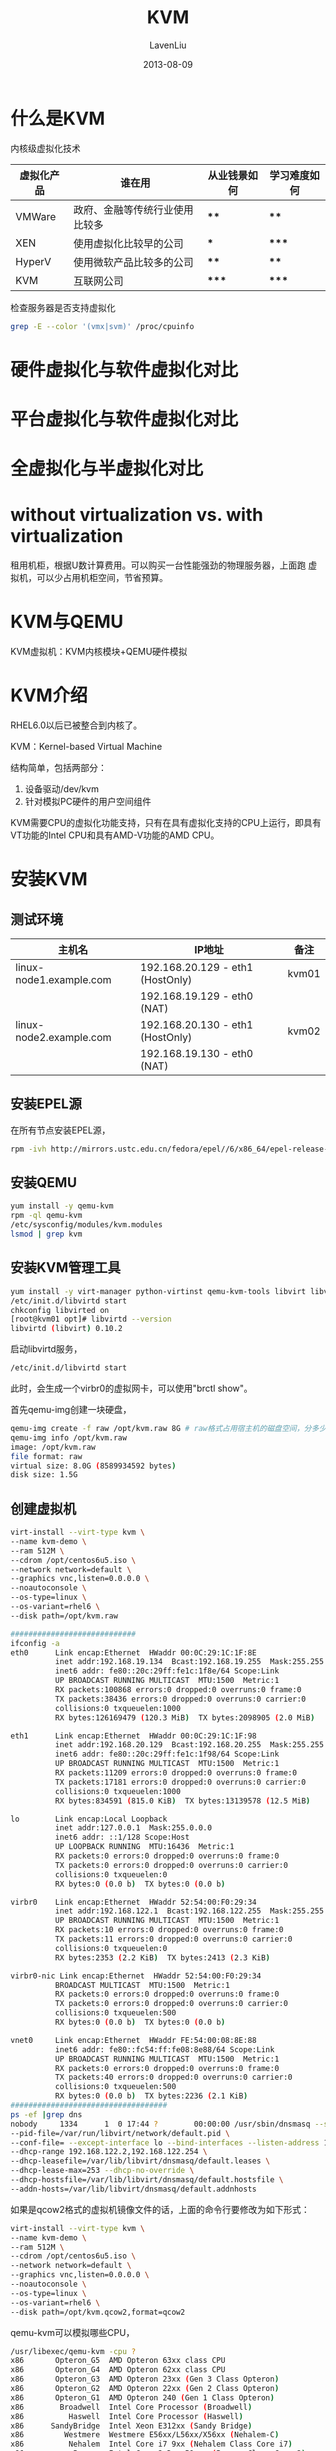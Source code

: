 #+TITLE: KVM
#+AUTHOR: LavenLiu
#+DATE: 2013-08-09
#+EMAIL: ldczz2008@163.com 

#+STARTUP: OVERVIEW
#+TAGS: OFFICE(o) HOME(h) PROJECT(p) CHANGE(c) REPORT(r) MYSELF(m) 
#+TAGS: PROBLEM(P) INTERRUPTTED(i) RESEARCH(R)
#+SEQ_TODO: TODO(t)  STARTED(s) WAITING(W) | DONE(d) CANCELLED(C) DEFERRED(f)
#+COLUMNS: %40ITEM(Details) %TAGS(Context) %7TODO(To Do) %5Effort(Time){:} %6CLOCKSUM{Total}

#+LaTeX_CLASS: article
#+LaTeX_CLASS_OPTIONS: [a4paper,11pt]
#+LaTeX_HEADER: \usepackage[top=2.1cm,bottom=2.1cm,left=2.1cm,right=2.1cm]{geometry}
#+LaTeX_HEADER: \setmainfont[Mapping=tex-text]{Times New Roman}
#+LaTeX_HEADER: \setsansfont[Mapping=tex-text]{Tahoma}
#+LaTeX_HEADER: \setmonofont{Courier New}
#+LaTeX_HEADER: \setCJKmainfont[BoldFont={Adobe Heiti Std},ItalicFont={Adobe Kaiti Std}]{Adobe Song Std}
#+LaTeX_HEADER: \setCJKsansfont{Adobe Heiti Std}
#+LaTeX_HEADER: \setCJKmonofont{Adobe Fangsong Std}
#+LaTeX_HEADER: \punctstyle{hangmobanjiao}
#+LaTeX_HEADER: \usepackage{color,graphicx}
#+LaTeX_HEADER: \usepackage[table]{xcolor}
#+LaTeX_HEADER: \usepackage{colortbl}
#+LaTeX_HEADER: \usepackage{listings}
#+LaTeX_HEADER: \usepackage[bf,small,indentafter,pagestyles]{titlesec}

#+HTML_HEAD: <link rel="stylesheet" type="text/css" href="css/style2.css" />

#+OPTIONS: ^:nil
#+OPTIONS: tex:t

* 什么是KVM
  内核级虚拟化技术
  | 虚拟化产品 | 谁在用                         | 从业钱景如何 | 学习难度如何 |
  |------------+--------------------------------+--------------+--------------|
  | VMWare     | 政府、金融等传统行业使用比较多 | ****         | ****         |
  | XEN        | 使用虚拟化比较早的公司         | ***          | *****        |
  | HyperV     | 使用微软产品比较多的公司       | ****         | ****         |
  | KVM        | 互联网公司                     | *****        | *****        |

  检查服务器是否支持虚拟化
  #+BEGIN_SRC sh
grep -E --color '(vmx|svm)' /proc/cpuinfo
  #+END_SRC
* 硬件虚拟化与软件虚拟化对比
* 平台虚拟化与软件虚拟化对比
* 全虚拟化与半虚拟化对比
* without virtualization vs. with virtualization
  租用机柜，根据U数计算费用。可以购买一台性能强劲的物理服务器，上面跑
  虚拟机，可以少占用机柜空间，节省预算。
* KVM与QEMU
  KVM虚拟机：KVM内核模块+QEMU硬件模拟
* KVM介绍
  RHEL6.0以后已被整合到内核了。

  KVM：Kernel-based Virtual Machine

  结构简单，包括两部分：
  1. 设备驱动/dev/kvm
  2. 针对模拟PC硬件的用户空间组件

  KVM需要CPU的虚拟化功能支持，只有在具有虚拟化支持的CPU上运行，即具有
  VT功能的Intel CPU和具有AMD-V功能的AMD CPU。
* 安装KVM
** 测试环境
   | 主机名                  | IP地址                           | 备注  |
   |-------------------------+----------------------------------+-------|
   | linux-node1.example.com | 192.168.20.129 - eth1 (HostOnly) | kvm01 |
   |                         | 192.168.19.129 - eth0 (NAT)      |       |
   |-------------------------+----------------------------------+-------|
   | linux-node2.example.com | 192.168.20.130 - eth1 (HostOnly) | kvm02 |
   |                         | 192.168.19.130 - eth0 (NAT)      |       |
** 安装EPEL源
   在所有节点安装EPEL源，
   #+BEGIN_SRC sh
rpm -ivh http://mirrors.ustc.edu.cn/fedora/epel//6/x86_64/epel-release-6-8.noarch.rpm
   #+END_SRC
** 安装QEMU
   #+BEGIN_SRC sh
yum install -y qemu-kvm
rpm -ql qemu-kvm
/etc/sysconfig/modules/kvm.modules
lsmod | grep kvm
   #+END_SRC
** 安装KVM管理工具
   #+BEGIN_SRC sh
yum install -y virt-manager python-virtinst qemu-kvm-tools libvirt libvirt-python
/etc/init.d/libvirtd start
chkconfig libvirted on
[root@kvm01 opt]# libvirtd --version
libvirtd (libvirt) 0.10.2
   #+END_SRC

   启动libvirtd服务，
   #+BEGIN_SRC sh
/etc/init.d/libvirtd start
   #+END_SRC
   此时，会生成一个virbr0的虚拟网卡，可以使用"brctl show"。

  首先qemu-img创建一块硬盘，
  #+BEGIN_SRC sh
qemu-img create -f raw /opt/kvm.raw 8G # raw格式占用宿主机的磁盘空间，分多少空间，实际就占多少空间
qemu-img info /opt/kvm.raw
image: /opt/kvm.raw
file format: raw
virtual size: 8.0G (8589934592 bytes)
disk size: 1.5G
  #+END_SRC
** 创建虚拟机
  #+BEGIN_SRC sh
virt-install --virt-type kvm \
--name kvm-demo \
--ram 512M \
--cdrom /opt/centos6u5.iso \
--network network=default \
--graphics vnc,listen=0.0.0.0 \
--noautoconsole \
--os-type=linux \
--os-variant=rhel6 \
--disk path=/opt/kvm.raw

############################
ifconfig -a
eth0      Link encap:Ethernet  HWaddr 00:0C:29:1C:1F:8E  
          inet addr:192.168.19.134  Bcast:192.168.19.255  Mask:255.255.255.0
          inet6 addr: fe80::20c:29ff:fe1c:1f8e/64 Scope:Link
          UP BROADCAST RUNNING MULTICAST  MTU:1500  Metric:1
          RX packets:100868 errors:0 dropped:0 overruns:0 frame:0
          TX packets:38436 errors:0 dropped:0 overruns:0 carrier:0
          collisions:0 txqueuelen:1000 
          RX bytes:126169479 (120.3 MiB)  TX bytes:2098905 (2.0 MiB)

eth1      Link encap:Ethernet  HWaddr 00:0C:29:1C:1F:98  
          inet addr:192.168.20.129  Bcast:192.168.20.255  Mask:255.255.255.0
          inet6 addr: fe80::20c:29ff:fe1c:1f98/64 Scope:Link
          UP BROADCAST RUNNING MULTICAST  MTU:1500  Metric:1
          RX packets:11209 errors:0 dropped:0 overruns:0 frame:0
          TX packets:17181 errors:0 dropped:0 overruns:0 carrier:0
          collisions:0 txqueuelen:1000 
          RX bytes:834591 (815.0 KiB)  TX bytes:13139578 (12.5 MiB)

lo        Link encap:Local Loopback  
          inet addr:127.0.0.1  Mask:255.0.0.0
          inet6 addr: ::1/128 Scope:Host
          UP LOOPBACK RUNNING  MTU:16436  Metric:1
          RX packets:0 errors:0 dropped:0 overruns:0 frame:0
          TX packets:0 errors:0 dropped:0 overruns:0 carrier:0
          collisions:0 txqueuelen:0 
          RX bytes:0 (0.0 b)  TX bytes:0 (0.0 b)

virbr0    Link encap:Ethernet  HWaddr 52:54:00:F0:29:34  
          inet addr:192.168.122.1  Bcast:192.168.122.255  Mask:255.255.255.0
          UP BROADCAST RUNNING MULTICAST  MTU:1500  Metric:1
          RX packets:10 errors:0 dropped:0 overruns:0 frame:0
          TX packets:11 errors:0 dropped:0 overruns:0 carrier:0
          collisions:0 txqueuelen:0 
          RX bytes:2353 (2.2 KiB)  TX bytes:2413 (2.3 KiB)

virbr0-nic Link encap:Ethernet  HWaddr 52:54:00:F0:29:34  
          BROADCAST MULTICAST  MTU:1500  Metric:1
          RX packets:0 errors:0 dropped:0 overruns:0 frame:0
          TX packets:0 errors:0 dropped:0 overruns:0 carrier:0
          collisions:0 txqueuelen:500 
          RX bytes:0 (0.0 b)  TX bytes:0 (0.0 b)

vnet0     Link encap:Ethernet  HWaddr FE:54:00:08:8E:88  
          inet6 addr: fe80::fc54:ff:fe08:8e88/64 Scope:Link
          UP BROADCAST RUNNING MULTICAST  MTU:1500  Metric:1
          RX packets:0 errors:0 dropped:0 overruns:0 frame:0
          TX packets:40 errors:0 dropped:0 overruns:0 carrier:0
          collisions:0 txqueuelen:500 
          RX bytes:0 (0.0 b)  TX bytes:2236 (2.1 KiB)
###################################
ps -ef |grep dns
nobody     1334      1  0 17:44 ?        00:00:00 /usr/sbin/dnsmasq --strict-order \
--pid-file=/var/run/libvirt/network/default.pid \
--conf-file= --except-interface lo --bind-interfaces --listen-address 192.168.122.1 \
--dhcp-range 192.168.122.2,192.168.122.254 \
--dhcp-leasefile=/var/lib/libvirt/dnsmasq/default.leases \
--dhcp-lease-max=253 --dhcp-no-override \
--dhcp-hostsfile=/var/lib/libvirt/dnsmasq/default.hostsfile \
--addn-hosts=/var/lib/libvirt/dnsmasq/default.addnhosts
  #+END_SRC

   如果是qcow2格式的虚拟机镜像文件的话，上面的命令行要修改为如下形式：
   #+BEGIN_SRC sh
virt-install --virt-type kvm \
--name kvm-demo \
--ram 512M \
--cdrom /opt/centos6u5.iso \
--network network=default \
--graphics vnc,listen=0.0.0.0 \
--noautoconsole \
--os-type=linux \
--os-variant=rhel6 \
--disk path=/opt/kvm.qcow2,format=qcow2
   #+END_SRC

  qemu-kvm可以模拟哪些CPU，
  #+BEGIN_SRC sh
/usr/libexec/qemu-kvm -cpu ?
x86       Opteron_G5  AMD Opteron 63xx class CPU                      
x86       Opteron_G4  AMD Opteron 62xx class CPU                      
x86       Opteron_G3  AMD Opteron 23xx (Gen 3 Class Opteron)          
x86       Opteron_G2  AMD Opteron 22xx (Gen 2 Class Opteron)          
x86       Opteron_G1  AMD Opteron 240 (Gen 1 Class Opteron)           
x86        Broadwell  Intel Core Processor (Broadwell)                
x86          Haswell  Intel Core Processor (Haswell)                  
x86      SandyBridge  Intel Xeon E312xx (Sandy Bridge)                
x86         Westmere  Westmere E56xx/L56xx/X56xx (Nehalem-C)          
x86          Nehalem  Intel Core i7 9xx (Nehalem Class Core i7)       
x86           Penryn  Intel Core 2 Duo P9xxx (Penryn Class Core 2)    
x86           Conroe  Intel Celeron_4x0 (Conroe/Merom Class Core 2)   
x86      cpu64-rhel5  QEMU Virtual CPU version (cpu64-rhel5)          
x86      cpu64-rhel6  QEMU Virtual CPU version (cpu64-rhel6)          
x86             n270  Intel(R) Atom(TM) CPU N270   @ 1.60GHz          
x86           athlon  QEMU Virtual CPU version 0.12.1                 
x86         pentium3                                                  
x86         pentium2                                                  
x86          pentium                                                  
x86              486                                                  
x86          coreduo  Genuine Intel(R) CPU           T2600  @ 2.16GHz 
x86           qemu32  QEMU Virtual CPU version 0.12.1                 
x86            kvm64  Common KVM processor                            
x86         core2duo  Intel(R) Core(TM)2 Duo CPU     T7700  @ 2.40GHz 
x86           phenom  AMD Phenom(tm) 9550 Quad-Core Processor         
x86           qemu64  QEMU Virtual CPU version 0.12.1                 

Recognized CPUID flags:
  f_edx: pbe ia64 tm ht ss sse2 sse fxsr mmx acpi ds clflush pn pse36 pat cmov mca pge mtrr sep apic cx8 mce pae msr tsc pse de vme fpu
  f_ecx: hypervisor rdrand f16c avx osxsave xsave aes tsc-deadline popcnt movbe x2apic sse4.2|sse4_2 sse4.1|sse4_1 dca pcid pdcm xtpr cx16 fma cid ssse3 tm2 est smx vmx ds_cpl monitor dtes64 pclmulqdq|pclmuldq pni|sse3
  extf_edx: 3dnow 3dnowext lm|i64 rdtscp pdpe1gb fxsr_opt|ffxsr fxsr mmx mmxext nx|xd pse36 pat cmov mca pge mtrr syscall apic cx8 mce pae msr tsc pse de vme fpu
  extf_ecx: perfctr_nb perfctr_core topoext tbm nodeid_msr tce fma4 lwp wdt skinit xop ibs osvw 3dnowprefetch misalignsse sse4a abm cr8legacy extapic svm cmp_legacy lahf_lm
  #+END_SRC
* KVM虚拟机管理
** libvirt简介
   libvirt是目前使用最为广泛的对KVM虚拟机进行管理的工具和应用程序接口
   （API），而且一些常用的虚拟机管理工具（如virsh、virt-install、
   virt-manager等）和云计算框架平台（如OpenStack、OpenNebula等）都在底
   层使用libvirt的应用程序接口来管理虚拟机。

   libvirt是为了更方便地管理平台虚拟化技术而设计的开放源代码的应用程序
   接口、守护进程和管理工具，它不仅提供了对虚拟化客户机的管理，也提供
   了对虚拟化网络和存储的管理。尽管libvirt项目最初是为Xen设计的一套API，
   但是目前对KVM等其他Hypervisor的支持也非常的好。libvirt支持多种虚拟
   化方案，既支持包括KVM、QEMU、Xen、VMware、VirtualBox等在内的平台虚
   拟化方案，又支持OpenVZ、LXC等Linux容器虚拟化系统，还支持用户态Linux
   （UML）的虚拟化。libvirt是一个免费的开源的软件，使用的许可证是LGPL
   （GNU宽松的通用公共许可证），使用libvirt库进行链接的软件程序不需要
   一定选择开源和遵守GPL许可证。和KVM、Xen等开源项目类似，libvirt也有
   自己的开发者社区，而且随着虚拟化、云计算等成为近年来的技术热点，
   libvirt项目的社区也比较活跃。

   libvirt本身提供了一套较为稳定的C语言应用程序接口，目前，在其他一些
   流行的编程语言中也提供了对libvirt的绑定，在Python、Perl、Java、Ruby、
   PHP、OCaml等高级编程语言中已经有libvirt的程序库可以直接使用。
   libvirt还提供了为基于AMQP（高级消息队列协议）的消息系统（如Apache
   Qpid）提供QMF代理，这可以让云计算管理系统中宿主机与客户机、客户机与
   客户机之间的消息通信变得更易于实现。libvirt还为安全的远程管理虚拟客
   户机提供了加密和认证等安全措施。正是由于libvirt拥有这些强大的功能和
   较为稳定的应用程序接口，而且它的许可证（license）也比较宽松，
   libvirt的应用程序接口已被广泛地用在基于虚拟化和云计算的解决方案中，
   主要作为连接底层Hypervisor和上层应用程序的一个中间适配层。

   libvirt对多种不同的Hypervisor的支持是通过一种基于驱动程序的架构来实
   现的。libvirt对不同的Hypervisor提供了不同的驱动：对Xen有Xen的驱动，
   对QEMU/KVM有QEMU驱动，对VMware有VMware驱动。在libvirt源代码中，可以
   很容易找到qemu_driver.c、xen_driver.c、xenapi_driver.c、
   vmware_driver.c、vbox_driver.c这样的驱动程序源代码文件。

   libvirt作为中间适配层，让底层Hypervisor对上层用户空间的管理工具是可
   以做到完全透明的，因为libvirt屏蔽了底层各种Hypervisor的细节，为上层
   管理工具提供了一个统一的、较稳定的接口（API）。通过libvirt，一些用
   户空间管理工具可以管理各种不同的Hypervisor和上面运行的客户机

   在libvirt中涉及到几个重要的概念，解释如下：

   1. 节点（Node）：一个物理机器，上面可能运行着多个虚拟客户机。
      Hypervisor和Domain都运行在Node之上。
   2. Hypervisor：也称虚拟机监控器（VMM），如KVM、Xen、VMware、Hyper-V
      等，是虚拟化中的一个底层软件层，它可以虚拟化一个节点让其运行多个
      虚拟客户机（不同客户机可能有不同的配置和操作系统）。
   3. 域（Domain）：是在Hypervisor上运行的一个客户机操作系统实例。域也
      被称为实例（instance，如亚马逊的AWS云计算服务中客户机就被称为实
      例）、客户机操作系统（guest OS）、虚拟机（virtual machine），它
      们都是指同一个概念。

   在了解了节点、Hypervisor和域的概念之后，用一句话概括libvirt的目标，
   就是：为了安全高效的管理节点上的各个域，而提供一个公共的稳定的软件层。
   当然，这里的管理，既包括本地的管理，也包含远程的管理。具体地讲，
   libvirt的管理功能主要包含如下五个部分：

   （1）域的管理：包括对节点上的域的各个生命周期的管理，如：启动、停止、
   暂停、保存、恢复和动态迁移。也包括对多种设备类型的热插拔操作，包括：
   磁盘、网卡、内存和CPU，当然不同的Hypervisor上对这些热插拔的支持程度
   有所不同。

   （2）远程节点的管理：只要物理节点上运行了libvirtd这个守护进程，远程
   的管理程序就可以连接到该节点进程管理操作，经过认证和授权之后，所有的
   libvirt功能都可以被访问和使用。libvirt支持多种网络远程传输类型，如
   SSH、TCP套接字、Unix domain socket、支持TLS的加密传输等。假设使用最
   简单的SSH，则不需要额外配置工作，比如：example.com节点上运行了
   libvirtd，而且允许SSH访问，在远程的某台管理机器上就可以用如下的命令
   行来连接到example.com上，从而管理其上的域。

   virsh -c qemu+ssh://root@example.com/system

   （3）存储的管理：任何运行了libvirtd守护进程的主机，都可以通过
   libvirt来管理不同类型的存储，如：创建不同格式的客户机镜像（qcow2、
   raw、qde、vmdk等）、挂载NFS共享存储系统、查看现有的LVM卷组、创建新的
   LVM卷组和逻辑卷、对磁盘设备分区、挂载iSCSI共享存储，等等。当然
   libvirt中，对存储的管理也是支持远程管理的。

   （4）网络的管理：任何运行了libvirtd守护进程的主机，都可以通过
   libvirt来管理物理的和逻辑的网络接口。包括：列出现有的网络接口卡，配
   置网络接口，创建虚拟网络接口，网络接口的桥接，VLAN管理，NAT网络设置，
   为客户机分配虚拟网络接口，等等。

   （5）提供一个稳定、可靠、高效的应用程序接口（API）以便可以完成前面的
   4个管理功能。

   libvirt主要由三个部分组成，它们分别是：应用程序编程接口（API）库、
   一个守护进程（libvirtd）和一个默认命令行管理工具（virsh）。应用程序
   接口（API）是为了其他虚拟机管理工具（如virsh、virt-manager等）提供
   虚拟机管理的程序库支持。libvirtd守护进程负责执行对节点上的域的管理
   工作，在用各种工具对虚拟机进行管理之时，这个守护进程一定要处于运行
   状态中，而且这个守护进程可以分为两种：一种是root权限的libvirtd，其
   权限较大，可以做所有支持的管理工作；一种是普通用户权限的libvirtd，
   只能做比较受限的管理工作。virsh是libvirt项目中默认的对虚拟机管理的
   一个命令行工具。
** libvirt的配置和使用
   以CentOS6.5为例，libvirt相关的配置文件在/etc/libvirt目录中，
   #+BEGIN_SRC sh
   ls -l /etc/libvirt
total 48
-rw-r--r-- 1 root root   518 Mar 23 00:59 libvirt.conf
-rw-r--r-- 1 root root 12963 Mar 23 00:59 libvirtd.conf
-rw-r--r-- 1 root root  1176 Mar 23 00:59 lxc.conf
drwx------ 2 root root  4096 Mar 27 17:44 nwfilter
drwx------ 3 root root  4096 Apr  6 09:25 qemu
-rw-r--r-- 1 root root 14998 Mar 23 00:59 qemu.conf
   #+END_SRC

   /etc/libvirt目录下的几个文件及目录介绍，
   | 文件名        | 作用                                                                                     |
   |---------------+------------------------------------------------------------------------------------------|
   | libvirt.conf  | 用于配置一些常用libvirt连接（通常是远程连接）的别名                                      |
   |---------------+------------------------------------------------------------------------------------------|
   | libvirtd.conf | libvirt的守护进程libvirtd的配置文件，用来设置启动libvirtd时的一些启动参数，              |
   |               | 如是否建立TCP、UNIX domain socket等连接方式及其最大连接数，以及这些连接的认证机制等等    |
   |---------------+------------------------------------------------------------------------------------------|
   | qemu.conf     | qemu.conf是libvirt对QEMU的驱动的配置文件，包括VNC、SPICE等和连接它们时采用的权限认证方式 |
   |               | 的配置，也包括内存大页、SELinux、CGroup等相关配置                                        |
   |---------------+------------------------------------------------------------------------------------------|
   | qemu          | qemu目录下是存放使用QEME驱动的域（具体的虚拟机）的配置文件                               |

   *libvirt.conf的简单配置:*
   #+BEGIN_SRC sh
uri_aliases = [
"remote129=qemu+ssh://root@192.168.20.129/system",
]
   #+END_SRC
   其中，配置了remote129这个别名用于指代
   qemu+ssh://root@192.168.20.129/system这个远程的libvirt连接，有了这
   个别名后，就可以在virsh等工具或者自己写代码调用libvirt API时使用这
   个别名而不需要写完整的、冗长的URI连接标识了。用virsh使用这个别名，
   连接到远程的libvirt上查询当前已经启动的客户机状态，然后退出，命令行
   操作如下：
   #+BEGIN_SRC sh
# 修改完毕libvirt.conf后，重启或不重启libvirtd进程都是生效的，
# 为了规范，这里重新加载libvirtd进程
/etc/init.d/libvirtd reload
[root@kvm01 opt]# virsh -c remote129
root@192.168.20.129's password: 
Welcome to virsh, the virtualization interactive terminal.

Type:  'help' for help with commands
       'quit' to quit

virsh # list
 Id    Name                           State
----------------------------------------------------
 5     new                            running

virsh # quit
#
   #+END_SRC

   在代码中调用 libvirt API 也可以使用这个别名用于建立连接，如下的
   python 代码行就是使用这个别名来建立连接：
   #+BEGIN_SRC python
conn = libvirt.openReadOnly('remote129')
   #+END_SRC

   *libvirtd.conf的简单配置：*

   例如，下面的几个配置项，表示关闭TLS安全认证的连接（默认值是打开的）、
   打开 TCP 连接（默认是关闭TCP连接的），设置TCP监听的端口，TCP连接不
   使用认证授权方式，设置UNIX domain socket 的保存目录等。
   #+BEGIN_SRC sh
listen_tls = 0
listen_tcp = 1
tcp_port = "16509"
unix_sock_dir = "/var/run/libvirt"
auth_tcp = "none"
   #+END_SRC

   注意：要让TCP、TLS等连接的生效，需要在启动libvirtd时加上--listen参
   数（简写为-l ）。而默认的service libvirtd start命令启动libvirtd服务
   时，并没带--listen参数，所以如果要使用TCP等连接方式，可以使用
   libvirtd --listen -d命令来启动libvirtd。
   #+BEGIN_SRC sh
/etc/init.d/libvirtd stop
libvirtd --listen -d
virsh -c qemu+tcp://localhost:16509/system
Welcome to virsh, the virtualization interactive terminal.

Type:  'help' for help with commands
       'quit' to quit

virsh # list
 Id    Name                           State
----------------------------------------------------
 5     new                            running

virsh #
   #+END_SRC

   查看一下libvirtd的套接字，
   #+BEGIN_SRC sh
[root@kvm01 libvirt]# ll /var/run/libvirt/libvirt-sock*
srwxrwxrwx 1 root root 0 Apr  6 13:38 /var/run/libvirt/libvirt-sock
srwxrwxrwx 1 root root 0 Apr  6 13:38 /var/run/libvirt/libvirt-sock-ro
   #+END_SRC

   *qemu目录：存放域的配置文件的目录*  
   #+BEGIN_SRC sh
ll /etc/libvirt/qemu
total 12
-rw------- 1 root root 3029 Mar 27 19:26 kvm-demo.xml
drwx------ 3 root root 4096 Mar 27 17:44 networks
-rw------- 1 root root 3025 Apr  6 09:25 new.xml
   #+END_SRC

   其中包括了两个域的XML配置文件（kvm-demo.xml和new.xml），这就是笔者
   用virt-manager工具创建的两个域，默认会将其配置文件保存到
   /etc/libvirt/qemu/目录下。而其中的networks目录是保存了创建一个域时
   默认使用的网络配置。
** libvirtd的使用
   libvirtd是一个作为libvirt虚拟化管理系统中的服务器端的守护进程，如果
   要让某个节点能够用libvirt进行管理（无论是本地管理还是远程管理），都
   需要在这个节点上运行着libvirtd这个守护进程，以便让其他上层管理工具
   可以连接到该节点，libvirtd负责执行其他管理工具发送到它的虚拟化管理
   操作指令。而libvirt的客户端工具（包括virsh、virt-manager等）可以连
   接到本地货远程的libvirtd进程，以便管理节点上的客户机（启动、停止、
   重启、迁移等）、收集节点上的宿主机和客户机的配置和资源使用状态。

   默认情况下，libvirtd监听在本地的Unix Domain Socket上，并没有监听基
   于网络的TCP/IP socket，需要使用"-l"或"--listen"的命令行参数来开启对
   libvirtd.conf配置文件中对TCP/IP socket的配置。另外，libvirtd进程的
   启动或停止，并不会直接影响正在运行的客户机。libvirtd在启动或重启完
   成时，只要客户机的XML配置文件是存在的，libvirtd会自动加载这些客户机
   的配置文件，获取它们的信息；当然，如果客户机没有基于libvirt格式的
   XML文件来运行，libvirtd则不能发现它。
** virsh
   该工具是由libvirt包得到，虚拟机的XML文件存放在/etc/libvirt/qemu目录
	下。硬性修改XML文件并不能影响虚拟机。

	1. 启动虚拟机
	   #+BEGIN_SRC sh
	   virsh start CentOS-6.5-x86_64
	   #+END_SRC
	2. 关闭虚拟机
	   #+BEGIN_SRC sh
	   virsh shutdown CentOS-6.5-x86_64
	   #+END_SRC
	3. 查看已有的虚拟机
	   #+BEGIN_SRC sh
	   virsh list --all
	   #+END_SRC
	4. define与undefine
	   #+BEGIN_SRC sh
virsh undefine CentOS-6.5-x86_64
virsh define /opt/CentOS-6.5-x86_64.xml
	   #+END_SRC
** brctl的使用
   创建br0网桥
   #+BEGIN_SRC sh
# brctl addbr br0                        #添加br0网桥
# brctl addif br0 eth1                   #把eth1加入br0网桥
# ip addr del dev eth1 192.168.20.129/24 #删除eth1上的IP地址
# ifconfig br0 192.168.20.129/24 up      #把eth1上的IP地址设置在br0上
   #+END_SRC

   创建思路：
   #+BEGIN_EXAMPLE
   首先创建桥接网卡br0，把桥接网卡关联到eth1网卡上，删除eth1上的IP地址，
   把eth1上的IP地址添加到桥接网卡br0上
   #+END_EXAMPLE

   编辑KVM虚拟机的XML配置文件，修改其网络连接方式：
   
   #+BEGIN_SRC sh
   # 编辑之前，关闭KVM虚拟机
   # virsh shutdown CentOS-6.5-x86_64
   # virsh edit CentOS-6.5-x86_64
     52     <interface type='bridge'>  # 此行需要修改，由"default"改为"bridge"
     53       <mac address='52:54:00:68:56:c8'/>
     54       <source bridge='br0'/>  # 此行需要修改，由"network"改为"br0"
     55       <model type='virtio'/>
     56       <address type='pci' domain='0x0000' bus='0x00' slot='0x03' function='0x0'/>
     57     </interface>
   #+END_SRC
  
   编辑完毕，启动KVM虚拟机：
   #+BEGIN_SRC sh
   # virsh start CentOS-6.5-x86_64
   # brctl show
     bridge name	bridge id		STP enabled	interfaces
     br0		8000.000c291c1f98	no		eth1
							                vnet0 # KVM虚拟机的vnet0网卡已经附加在br0上了
     virbr0		8000.525400d07d1f	yes		virbr0-nic
   #+END_SRC
** 虚拟机拷贝
   #+BEGIN_SRC sh
virsh destroy kvm-demo # 这一步可以不用操作
virsh dumpxml kvm-demo > new.xml
cp /opt/kvm.raw /opt/new.raw
sed -i 's#kvm-demo#new#g' new.xml
sed -i 's#kvm\.raw#new\.raw#g' new.xml
virsh define new.xml
####
# 这种方式要修改new.xml
   #+END_SRC
** 虚拟机克隆
** 增加虚拟机硬盘空间
   对硬盘做操作要谨慎。要做好备份再进行操作比较可靠。
   #+BEGIN_SRC sh
qemu-img resize new.raw +1G
   #+END_SRC
** 虚拟机硬盘格式转换
   把raw格式的硬盘转换为qcow2格式的，
   #+BEGIN_SRC sh
qemu-img convert -c -f raw -O qcow2 new.raw new.qcow2
qemu-img check new.qcow2
   #+END_SRC

   然后直接使用vim修改new.xml文件后，reboot虚拟机后，其磁盘格式任然是
   raw格式。彻底更改使用"virsh edit new"。

   *在生产环境中使用virsh edit xxx来修改设置*
** 虚拟机迁移
   尽量避免使用动态迁移。

   可以使用复制的静态方式来迁移虚拟机，然后重新定义虚拟机的XML文件。
** 创建快照
   创建快照的命令，
   #+BEGIN_SRC sh
qemu-img snapshot -c backup /opt/new.qcow2
   #+END_SRC

   查看快照的命令，
   #+BEGIN_SRC sh
qemu-img snapshot -l /opt/new.qcow2
Snapshot list:
ID        TAG                 VM SIZE                DATE       VM CLOCK
1         backup                    0 2016-04-06 10:06:47   00:00:00.000
   #+END_SRC
   
   可以在虚拟机里创建一个文件，如/root/test.iso；然后恢复到标签为
   backup时的快照，恢复过去的话，就不会看到test.iso文件了。
   #+BEGIN_SRC sh
# 在虚拟机里进行操作
dd if=/dev/zero of=/root/test.iso bs=1M count=512
   #+END_SRC

   恢复到标签为backup时的快照，
   #+BEGIN_SRC sh
qemu-img snapshot -a backup /opt/new.qcow2
   #+END_SRC
* KVM镜像制作
** 使用OZ制作镜像
   安装相应的工具包，
   #+BEGIN_SRC sh
yum install -y oz libguestfs-tools
   #+END_SRC

   虚拟机分区的时候，只划分一个/分区，不划分其他的比如/root和交换分区。

   安装完毕后的设置，
   1. 网络设置
	  #+BEGIN_EXAMPLE
	  删除HWADDR=""
	  ONBOOT=no修改为ONBOOT=yes
	  #+END_EXAMPLE
   2. 删除已经生成的网络设备相关的udev规则
	  #+BEGIN_SRC sh
	  rm -f /etc/udev/rules.d/70-persistent-net.rules
	  #+END_SRC
   3. 关闭防火墙和selinux
	  #+BEGIN_SRC sh
	  sed -i 's/^SELINUX=.*/SELINUX=disabled/g' /etc/sysconfig/selinux
      /etc/init.d/iptables stop && chkconfig iptables stop
      /etc/init.d/ip6tables stop && chkconfig ip6tables stop
	  #+END_SRC
* KVM虚拟机监控
** virt-top
   virt-top是一个用于展示虚拟机运行状态和性能的工具，它和Linux系统的
   top工具类似。virt-top是使用libvirt API来进行工作的。所以virt-top可
   以监控所有libvirt支持的Hypervisor上的虚拟机的状态。
   #+BEGIN_SRC sh
   yum install -y virt-top
   #+END_SRC
* KVM优化
** CPU
   如何让KVM高效使用CPU。

   CPU有用户态和系统态。

   在虚拟机里也有用户态和系统态。

   如何优化，让QEMU进程绑定到具体的CPU核上运行。充分利用CPU的缓存。如
   果QEMU进程被系统调度，经常切换CPU核心，CPU的缓存将不起作用。
** 内存
   大小的优化，寻址的优化。
** IO
   IO分为存储IO、网络IO。

   使用virtio；还可以使用vt-d工具（把具体的硬件分配个虚拟机使用）。

   #+BEGIN_SRC sh
cat /sys/block/sda/queue/scheduler
   #+END_SRC
* Libvirt API
** libvirt API简介
   libvirt的核心价值和主要目标就是提供了一套管理虚拟机的、稳定的、高效
   的应用程序接口（API）。libvirt API本身是用C语言实现的，

   libvirt API大致可划分为如下8个大的部分：
*** 连接Hypervisor相关的API
	以virConnect开头的一系列函数。
	
	只有与Hypervisor建立了连接之后，才能进行虚拟机管理操作，所以连接
	Hypervisor的API是其他所有API使用的前提条件。与Hypervisor建立的连接
	是为其他API的执行提供了路径，是其他虚拟化管理功能的基础。通过调用
	virConnectOpen函数可以建立一个连接，其返回值是一个virConnectPtr对
	象，该对象就代表到Hypervisor的一个连接；如果连接出错，则返回空值
	（NULL）。而virConnectOpenReadOnly函数会建立一个只读的连接，在该连
	接上可以使用一些查询的功能，而不使用创建、修改等功能。
	virConnectOpenAuth函数提供了更具认证建立的连接。
	virConnectGetCapabilities函数是返回对Hypervisor和驱动的功能的描述
	的 XML 格式的字符串。virConnectListDomains函数返回一列域标识符，它
	们代表该Hypervisor上的活动域。
*** 域管理的API
	以virDomain开头的一系列函数。

	虚拟机的管理，最基本的职能就是对各个节点上的域的管理，故libvirt
	API 中实现了很多针对域管理的函数。要管理域，首先就要获取
	virDomainPtr这个域对象，然后才能对域进行操作。有很多种方式来获取域
	对象，如virDomainPtr virDomainLookupByID(virConnectPtr conn, int
	id)函数是根据域的id值到conn这个连接上去查找相应的域。类似地，
	virDomainLookupByName、virDomainLookupByUUID等函数分别是根据域的名
	称和UUID去查找相应的域。在得到了某个域的对象后，就可以进行很多的操
	作，可以是查询域的信息（如：virDomainGetHostname、virDomainGetInfo、
	virDomainGetVcpus、virDomainGetVcpusFlags、virDomainGetCPUStats，
	等等），也可以是控制域的生命周期（如：virDomainCreate 、
	virDomainSuspend 、virDomainResume 、virDomainDestroy 、
	virDomainMigrate，等等）。
*** 节点管理的API
	以virNode开头的一系列函数。

	域是运行在物理节点之上，libvirt也提供了对节点的信息查询和控制的功
	能。节点管理的多数函数都需要使用一个连接Hypervisor的对象作为其中的
	一个传入参数，以便可以查询或修改到该连接上的节点的信息。
	virNodeGetInfo函数是获取节点的物理硬件信息，virNodeGetCPUStats函数
	可以获取节点上各个CPU的使用统计信息，virNodeGetMemoryStats函数可以
	获取节点上的内存的使用统计信息，virNodeGetFreeMemory函数可以获取节
	点上可用的空闲内存大小。也有一些设置或者控制节点的函数，如
	virNodeSetMemoryParameters函数可以设置节点上的内存调度的参数，
	virNodeSuspendForDuration函数可以让节点（宿主机）暂停运行一段时间。
*** 网络管理的API
	以virNetwork开头的一系列函数和部分以virInterface开头的函数。

	libvirt对虚拟化环境中的网络管理也提供了丰富的API。libvirt首先需要
	创建virNetworkPtr对象，然后才能查询或控制虚拟网络。一些查询网络相
	关信息的函数，如：virNetworkGetName函数可以获取网络的名称，
	virNetworkGetBridgeName函数可以获取该网络中网桥的名称，
	virNetworkGetUUID函数可以获取网络的UUID标识，virNetworkGetXMLDesc
	函数可以获取网络的以XML格式的描述信息，virNetworkIsActive函数可以
	查询网络是否正在使用中。一些控制或更改网络设置的函数，有：
	virNetworkCreateXML函数可以根据提供的XML格式的字符串创建一个网络
	（返回 virNetworkPtr对象），virNetworkDestroy函数可以销毁一个网络
	（同时也会关闭使用该网络的域），virNetworkFree函数可以回收一个网络
	（但不会关闭正在运行的域），virNetworkUpdate函数可根据提供的 XML
	格式的网络配置来更新一个已存在的网络。另外，virInterfaceCreate、
	virInterfaceFree、virInterfaceDestroy、virInterfaceGetName、
	virInterfaceIsActive等函数可以用于创建、释放和销毁网络接口，以及查
	询网络接口的名称和激活状态。
*** 存储卷管理的API
	以virStorageVol开头的一系列数函。

	libvirt对存储卷（volume）的管理，主要是对域的镜像文件的管理，这些
	镜像文件可能是 raw、qcow2、vmdk、qed等各种格式。libvirt对存储卷的
	管理，首先需要创建virStorageVolPtr这个存储卷的对象，然后才能对其进
	行查询或控制操作。libvirt提供了3个函数来分别通过不同的方式来获取存
	储卷对象，如：virStorageVolLookupByKey函数可以根据全局唯一的键值来
	获得一个存储卷对象，virStorageVolLookupByName 函数可以根据名称在一
	个存储资源池（storage pool）中获取一个存储卷对象，
	virStorageVolLookupByPath函数可以根据它在节点上路径来获取一个存储
	卷对象。有一些函数用于查询存储卷的信息，如：virStorageVolGetInfo
	函数可以查询某个存储卷的使用情况，virStorageVolGetName函数可以获取
	存储卷的名称，virStorageVolGetPath函数可以获取存储卷的路径，
	virStorageVolGetConnect函数可以查询存储卷的连接。一些函数用于创建
	和修改存储卷，如：virStorageVolCreateXML函数可以根据提供的XML描述
	来创建一个存储卷，virStorageVolFree函数可以释放存储卷的句柄（但是
	存储卷依然存在），virStorageVolDelete函数可以删除一个存储卷，
	virStorageVolResize函数可以调整存储卷的大小。
*** 存储池管理的API
	以virStoragePool开头的一系列函数。

	libvirt对存储池（pool）的管理，包括对本地的基本文件系统、普通网络
	共享文件系统、iSCSI共享文件系统、LVM分区等的管理。libvirt需要基于
	virStoragePoolPtr 这个存储池对象才能进行查询和控制操作。一些函数可
	以通过查询获取一个存储池对象，如：virStoragePoolLookupByName函数可
	以根据存储池的名称来获取一个存储池对象，
	virStoragePoolLookupByVolume可以根据一个存储卷返回其对应的存储池对
	象。virStoragePoolCreateXML函数可以根据XML描述来创建一个存储池（默
	认已激活），virStoragePoolDefineXML函数可以根据XML描述信息静态地定
	义个存储池（尚未激活），virStoragePoolCreate函数可以激活一个存储池。
	virStoragePoolGetInfo、virStoragePoolGetName、
	virStoragePoolGetUUID等函数可以分别获取存储池的信息、名称和UUID标
	识。virStoragePoolIsActive函数可以查询存储池是否处于使用中状态。
	virStoragePoolFree函数可以释放存储池相关的内存（但是不改变其在宿主
	机中的状态），virStoragePoolDestroy函数可以用于销毁一个存储池（但
	并没有释放virStoragePoolPtr对象，之后还可以用virStoragePoolCreate
	函数重新激活它），virStoragePoolDelete函数可以物理删除一个存储池资
	源（该操作不可恢复）。
*** 事件管理的API
	以virEvent开头的一系列函数。

	libvirt支持事件机制，使用该机制注册之后，可以在发生特定的事件（如：
	域的启动、暂停、恢复、停止等）之时，得到自己定义的一些通知。
*** 数据流管理的API	
	以virStream开头的一系列函数。

	libvirt 还提供了一系列函数用于数据流的传输。
** C API示例
   在使用libvirt API之前，必须要在远程或本地的节点上启动libvirtd守护进
   程。在使用libvirt的客户端，先安装libvirt-devel软件包，
   #+BEGIN_SRC sh
   yum install -y libvirt-devel
   #+END_SRC

   编写源代码时，需要在源码的开头引入<libvirt/libvirt.h>头文件。编写完
   毕源代码，如何编译呢，
   #+BEGIN_SRC sh
   gcc test.c -o test -lvirt
   #+END_SRC
*** 例1：显示某个域的信息
	#+BEGIN_SRC sh
[root@kvm01 lavenliu]# cat dominfo.c 
/**
 * Get domain information via libvirt C API.
 * Tested with libvirt-devel- on CentOS6.5 host system
 */

#include <stdio.h>
#include <libvirt/libvirt.h>

int getDomainInfo(int id)
{
    virConnectPtr conn = NULL; /* the hypervisior connection */
    virDomainPtr dom = NULL; /* the domain being checked */
    virDomainInfo info; /* the information being fetched */

    /* NULL means connect to local QEMU/KVM hypervisor*/
    conn = virConnectOpenReadOnly(NULL);
    if (conn == NULL) {
      fprintf(stderr, "Failed to connect to hypervisor\n");
      return 1;
    }

    /* find the Domain by its ID*/
    dom = virDomainLookupByID(conn, id);
    if (dom == NULL) {
      fprintf(stderr, "Failed to find Domain %d\n", id);
      virConnectClose(conn);
      return 1;
    }

    /* Get virDomainInfo structure of the domain */
    if (virDomainGetInfo(dom, &info) < 0) {
      fprintf(stderr, "Failed to get information for Domain %d\n", id);
      virDomainFree(dom);
      virConnectClose(conn);
      return 1;
    }

    /* Print some info of the domain*/
    printf("Domain ID: %d\n", id);
    printf("  vCPUs: %d\n", info.nrVirtCpu);
    printf("  maxMem: %d KB\n", info.maxMem);
    printf("  memory: %d KB\n", info.memory);

    if (dom != NULL)
      virDomainFree(dom);
    if (conn != NULL)
      virConnectClose(conn);

    return 0;
}

int main(int argc, char *argv[])
{

    int dom_id = 5;
    printf("-- Get Domain info by ID via libvirt C API --\n");
    getDomainInfo(dom_id);
    return 0;
}
	#+END_SRC

	编译并运行，
	#+BEGIN_SRC sh
gcc dominfo.c -o dominfo -lvirt
./dominfo
-- Get Domain info by ID via libvirt C API --
Domain ID: 5
  vCPUs: 1
  maxMem: 524288 KB
  memory: 524288 KB
	#+END_SRC
** Python API示例
   许多种编程语言都提供了libvirt的绑定。Python作为一种在Linux上比较流
   行的编程语言，它也提供了libvirt API的绑定。在使用Python调用libvirt
   之前，需要安装libvirt-python软件包，
   #+BEGIN_SRC sh
yum install -y libvirt-python
   #+END_SRC
*** 例1：简单的程序
	#+BEGIN_SRC sh
[root@kvm01 lavenliu]# cat libvirt_test.py 
#!/usr/bin/env python
# coding: utf-8

# Get domain info via libvirt python API
# Tested with python2.6 and libvirt-python-0.10.2 on KVM host.

import libvirt
import sys


def createConnection():
    """
    """
    conn = libvirt.openReadOnly(None)
    if conn is None:
        print 'Failed to open connection to QEMU/KVM'
        sys.exit(1)
    else:
        print '-- Connection is created successfully --'
    return conn


def closeConnection(conn):
    """
    Arguments:
    - `conn`:
    """
    print
    try:
        conn.close()
    except:
        print 'Failed to close the connection'
        return 1
    print 'Connection is closed'


def getDomInfoByName(conn, name):
    """
    Arguments:
    - `conn`:
    - `NameError`:
    """
    print
    print '---- get domain info by name ----'
    
    try:
        myDom = conn.lookupByName(name)
    except:
        print 'Failed to find the domain with name "%s"' % name
        return 1
    
    print "Dom id: %d name: %s" % (myDom.ID(), myDom.name())
    print "Dom state: %s" % myDom.state(0)
    print "Dom info: %s" % myDom.info()
    print "memory: %d MB" % (myDom.maxMemory() / 1024)
    print "memory status: %s" % myDom.memoryStats()
    print "vCPUs: %d" % myDom.maxVcpus()


def getDomInfoByID(conn, id):
    """
    Arguments:
    - `conn`:
    - `id`:
    """
    print
    print '---- get domain info by ID ----'
    try:
        myDom = conn.lookupByID(id)
    except:
        print 'Failed to find the domain with ID "%d"' % id
        return 1
    print "Domain id is %d; Name is %s" % (myDom.ID(), myDom.name())


if __name__ == '__main__':
    name1 = "kvm-demo"
    name2 = "new"
    id1 = 5
    id2 = 6
    print '-- Get domain info via libvirt python API --'
    conn = createConnection()
    getDomInfoByName(conn, name1)
    getDomInfoByName(conn, name2)
    getDomInfoByID(conn, id1)
    getDomInfoByID(conn, id2)
    closeConnection(conn)
	#+END_SRC
* Misc
  VirtualBox虚拟机镜像文件转换为KVM格式，首先必须安装VirtualBox软件，
  并且要有相应的内核开发包，这样才可以正常启动。先将VirtualBox格式转换
  为普通的RAW格式，注意硬盘空间，由VirtualBox的镜像转换为RAW格式后，容
  量一般是原来的1.5倍左右。
  #+BEGIN_SRC sh
VBoxManage cloned -format RAW /path/to/xxx.vdi /path/to/xxx.raw
  #+END_SRC

  再将RAW格式转换为QCOW2格式，
  #+BEGIN_SRC sh
qemu-img convert -f raw /path/to/xxx.raw -O qcow2 /path/to/xxx.qcow2
  #+END_SRC

  测试虚拟机，
  #+BEGIN_SRC sh
kvm -m 1024 -usbdevice tablet -hda /path/to/xxx.qcow2
  #+END_SRC

  KVM虚拟机网卡与物理机网卡桥接

由于物理机网卡启用VLAN模式，因此需要针对不同VLAN设置桥接。关于Linux下面单网卡启用802.1Q以支持多个VLAN的知识，请参加其它相关文章。这里以VLAN 2为例
ifconfig eth0.2 0.0.0.0 promisc up

执行这条命令之前，请先记录eth0.2的相关IP设置。此条命令将启用物理网卡VLAN 2混杂工作模式，使其监听接收交换机发送来的所有的数据包，不论目的地是否是自己。但不用担心网卡的工作效率，因为交换机或者路由器在缓存了MAC地址表后，只会把与该机相关的数据包才转发到对应端口。 值得注意的是，这一步很重要，而当使用无线网卡时，还必须确认其自身是否支持网卡混杂模式。
brctl addbr br0

建立桥接设备br0, brctl命令由bridge-utils包提供。
brctl addif br0 eth0.2

将br0设备与eth0.2关联。
ifconfig br0 up

激活桥接设备br0
brctl stp br0 on

启用桥接设备br0生成树协议
ifconfig br0 10.0.0.20 netmask 255.0.0.0 up

将之前应用在eth0.2的相关IP设置，重新应用在网桥br0
route add default gw 10.0.0.2 br0

添加静态路由，重新设置默认网关。

重新启动libvirtd服务，打开virtual machine manager就可以对虚拟机设置桥接网卡了。
* Problems
  # /etc/init.d/libvirtd start
  Starting libvirtd daemon: 2016-04-29 06:23:39.512+0000: 1189: info : libvirt version: 0.10.2, package: 54.el6_7.6 (CentOS BuildSystem <http://bugs.centos.org>, 2016-03-22-16:55:18, c6b8.bsys.dev.centos.org)
  2016-04-29 06:23:39.512+0000: 1189: warning : virGetHostname:2279 : getaddrinfo failed for 'basic': Name or service not known
